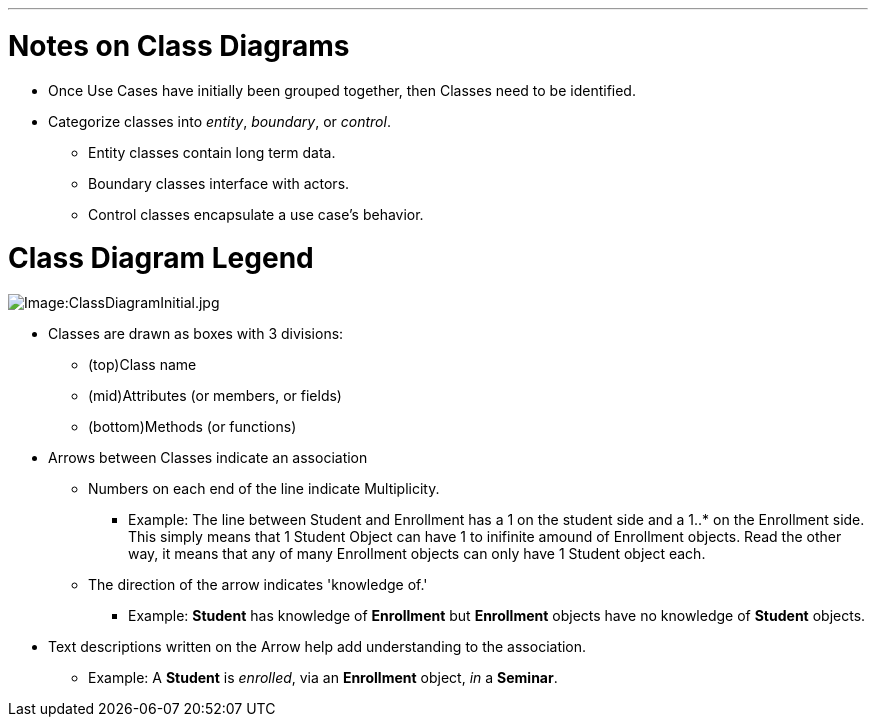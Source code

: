 :doctype: book

'''

= Notes on Class Diagrams

* Once Use Cases have initially been grouped together, then Classes
need to be identified.
* Categorize classes into _entity_, _boundary_, or _control_.
 ** Entity classes contain long term data.
 ** Boundary classes interface with actors.
 ** Control classes encapsulate a use case's behavior.

= Class Diagram Legend

image::ClassDiagramInitial.jpg[Image:ClassDiagramInitial.jpg]

* Classes are drawn as boxes with 3 divisions:
 ** (top)Class name
 ** (mid)Attributes (or members, or fields)
 ** (bottom)Methods (or functions)
* Arrows between Classes indicate an association
 ** Numbers on each end of the line indicate Multiplicity.
  *** Example: The line between Student and Enrollment has a 1 on
the student side and a 1..* on the Enrollment side. This
simply means that 1 Student Object can have 1 to inifinite
amound of Enrollment objects. Read the other way, it means
that any of many Enrollment objects can only have 1 Student
object each.
 ** The direction of the arrow indicates 'knowledge of.'
  *** Example: *Student* has knowledge of *Enrollment* but
*Enrollment* objects have no knowledge of *Student*
objects.
* Text descriptions written on the Arrow help add understanding to the
association.
 ** Example: A *Student* is _enrolled_, via an *Enrollment*
object, _in_ a *Seminar*.

